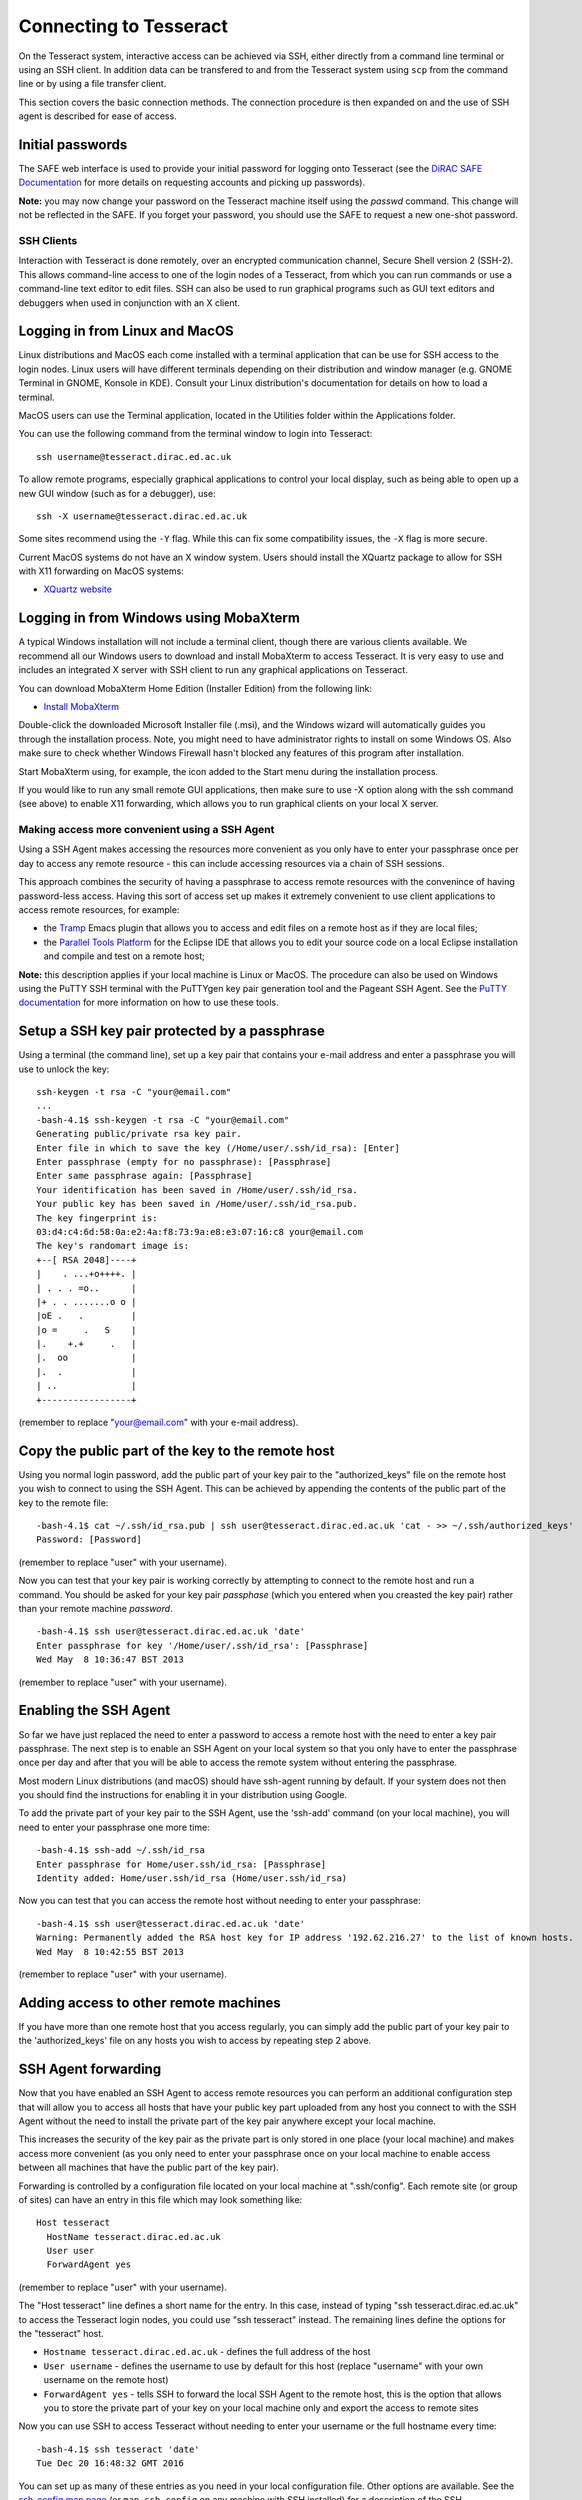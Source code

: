 Connecting to Tesseract
=======================

On the Tesseract system, interactive access can be achieved via SSH, either
directly from a command line terminal or using an SSH client. In
addition data can be transfered to and from the Tesseract system using
``scp`` from the command line or by using a file transfer client.

This section covers the basic connection methods. The connection
procedure is then expanded on and the use of SSH agent is described for
ease of access.


Initial passwords
~~~~~~~~~~~~~~~~~

The SAFE web interface is used to provide your initial password for
logging onto Tesseract (see the `DiRAC SAFE Documentation <https://dirac-safe.readthedocs.io>`__
for more details on requesting accounts and picking up passwords).

**Note:** you may now change your password on the Tesseract machine itself
using the *passwd* command. This change will not be reflected in the
SAFE. If you forget your password, you should use the SAFE to request a
new one-shot password.

SSH Clients
-----------

Interaction with Tesseract is done remotely, over an encrypted
communication channel, Secure Shell version 2 (SSH-2). This allows
command-line access to one of the login nodes of a Tesseract, from which
you can run commands or use a command-line text editor to edit files.
SSH can also be used to run graphical programs such as GUI text editors
and debuggers when used in conjunction with an X client.

Logging in from Linux and MacOS
~~~~~~~~~~~~~~~~~~~~~~~~~~~~~~~

Linux distributions and MacOS each come installed with a terminal
application that can be use for SSH access to the login nodes. Linux
users will have different terminals depending on their distribution and
window manager (e.g. GNOME Terminal in GNOME, Konsole in KDE). Consult
your Linux distribution's documentation for details on how to load a
terminal.

MacOS users can use the Terminal application, located in the Utilities
folder within the Applications folder.

You can use the following command from the terminal window to login into
Tesseract:

::

    ssh username@tesseract.dirac.ed.ac.uk

To allow remote programs, especially graphical applications to control
your local display, such as being able to open up a new GUI window (such
as for a debugger), use:

::

    ssh -X username@tesseract.dirac.ed.ac.uk

Some sites recommend using the ``-Y`` flag. While this can fix some
compatibility issues, the ``-X`` flag is more secure.

Current MacOS systems do not have an X window system. Users should
install the XQuartz package to allow for SSH with X11 forwarding on MacOS
systems:

* `XQuartz website <http://www.xquartz.org/>`__

Logging in from Windows using MobaXterm
~~~~~~~~~~~~~~~~~~~~~~~~~~~~~~~~~~~~~~~

A typical Windows installation will not include a terminal client,
though there are various clients available. We recommend all our Windows
users to download and install MobaXterm to access Tesseract. It is very
easy to use and includes an integrated X server with SSH client to run
any graphical applications on Tesseract.

You can download MobaXterm Home Edition (Installer Edition) from the
following link:

* `Install MobaXterm <http://mobaxterm.mobatek.net/download-home-edition.html>`__

Double-click the downloaded Microsoft Installer file (.msi), and the
Windows wizard will automatically guides you through the installation
process. Note, you might need to have administrator rights to install on
some Windows OS. Also make sure to check whether Windows Firewall hasn't
blocked any features of this program after installation.

Start MobaXterm using, for example, the icon added to the Start menu
during the installation process.

If you would like to run any small remote GUI applications, then make
sure to use -X option along with the ssh command (see above) to enable
X11 forwarding, which allows you to run graphical clients on your local
X server.


Making access more convenient using a SSH Agent
-----------------------------------------------

Using a SSH Agent makes accessing the resources more convenient as you
only have to enter your passphrase once per day to access any remote
resource - this can include accessing resources via a chain of SSH
sessions.

This approach combines the security of having a passphrase to access
remote resources with the convenince of having password-less access.
Having this sort of access set up makes it extremely convenient to use
client applications to access remote resources, for example:

-  the `Tramp <http://www.gnu.org/software/tramp/>`__ Emacs plugin that
   allows you to access and edit files on a remote host as if they are
   local files;
-  the `Parallel Tools Platform <http://www.eclipse.org/ptp/>`__ for the
   Eclipse IDE that allows you to edit your source code on a local
   Eclipse installation and compile and test on a remote host;

**Note:** this description applies if your local machine is Linux or MacOS.
The procedure can also be used on Windows using the PuTTY SSH
terminal with the PuTTYgen key pair generation tool and the Pageant SSH
Agent. See the `PuTTY
documentation <http://the.earth.li/~sgtatham/putty/0.62/htmldoc/>`__ for
more information on how to use these tools.

Setup a SSH key pair protected by a passphrase
~~~~~~~~~~~~~~~~~~~~~~~~~~~~~~~~~~~~~~~~~~~~~~

Using a terminal (the command line), set up a key pair that contains
your e-mail address and enter a passphrase you will use to unlock the
key:

::

    ssh-keygen -t rsa -C "your@email.com"
    ...
    -bash-4.1$ ssh-keygen -t rsa -C "your@email.com"
    Generating public/private rsa key pair.
    Enter file in which to save the key (/Home/user/.ssh/id_rsa): [Enter]
    Enter passphrase (empty for no passphrase): [Passphrase]
    Enter same passphrase again: [Passphrase]
    Your identification has been saved in /Home/user/.ssh/id_rsa.
    Your public key has been saved in /Home/user/.ssh/id_rsa.pub.
    The key fingerprint is:
    03:d4:c4:6d:58:0a:e2:4a:f8:73:9a:e8:e3:07:16:c8 your@email.com
    The key's randomart image is:
    +--[ RSA 2048]----+
    |    . ...+o++++. |
    | . . . =o..      |
    |+ . . .......o o |
    |oE .   .         |
    |o =     .   S    |
    |.    +.+     .   |
    |.  oo            |
    |.  .             |
    | ..              |
    +-----------------+

(remember to replace "your@email.com" with your e-mail address).

Copy the public part of the key to the remote host
~~~~~~~~~~~~~~~~~~~~~~~~~~~~~~~~~~~~~~~~~~~~~~~~~~

Using you normal login password, add the public part of your key pair to
the "authorized\_keys" file on the remote host you wish to connect to
using the SSH Agent. This can be achieved by appending the contents of
the public part of the key to the remote file:

::

    -bash-4.1$ cat ~/.ssh/id_rsa.pub | ssh user@tesseract.dirac.ed.ac.uk 'cat - >> ~/.ssh/authorized_keys'
    Password: [Password]

(remember to replace "user" with your username).

Now you can test that your key pair is working correctly by attempting
to connect to the remote host and run a command. You should be asked
for your key pair *passphase* (which you entered when you creasted the
key pair) rather than your remote machine *password*.

::

    -bash-4.1$ ssh user@tesseract.dirac.ed.ac.uk 'date'
    Enter passphrase for key '/Home/user/.ssh/id_rsa': [Passphrase]
    Wed May  8 10:36:47 BST 2013

(remember to replace "user" with your username).

Enabling the SSH Agent
~~~~~~~~~~~~~~~~~~~~~~

So far we have just replaced the need to enter a password to access a
remote host with the need to enter a key pair passphrase. The next step
is to enable an SSH Agent on your local system so that you only have to
enter the passphrase once per day and after that you will be able to
access the remote system without entering the passphrase.

Most modern Linux distributions (and macOS) should have ssh-agent
running by default. If your system does not then you should find the
instructions for enabling it in your distribution using Google.

To add the private part of your key pair to the SSH Agent, use the
'ssh-add' command (on your local machine), you will need to enter your
passphrase one more time:

::

    -bash-4.1$ ssh-add ~/.ssh/id_rsa
    Enter passphrase for Home/user.ssh/id_rsa: [Passphrase]
    Identity added: Home/user.ssh/id_rsa (Home/user.ssh/id_rsa)

Now you can test that you can access the remote host without needing to
enter your passphrase:

::

    -bash-4.1$ ssh user@tesseract.dirac.ed.ac.uk 'date'
    Warning: Permanently added the RSA host key for IP address '192.62.216.27' to the list of known hosts.
    Wed May  8 10:42:55 BST 2013

(remember to replace "user" with your username).

Adding access to other remote machines
~~~~~~~~~~~~~~~~~~~~~~~~~~~~~~~~~~~~~~

If you have more than one remote host that you access regularly, you can
simply add the public part of your key pair to the 'authorized\_keys'
file on any hosts you wish to access by repeating step 2 above.

SSH Agent forwarding
~~~~~~~~~~~~~~~~~~~~

Now that you have enabled an SSH Agent to access remote resources you
can perform an additional configuration step that will allow you to
access all hosts that have your public key part uploaded from any host
you connect to with the SSH Agent without the need to install the
private part of the key pair anywhere except your local machine.

This increases the security of the key pair as the private part is only
stored in one place (your local machine) and makes access more
convenient (as you only need to enter your passphrase once on your local
machine to enable access between all machines that have the public part
of the key pair).

Forwarding is controlled by a configuration file located on your local
machine at ".ssh/config". Each remote site (or group of sites) can have
an entry in this file which may look something like:

::

    Host tesseract
      HostName tesseract.dirac.ed.ac.uk
      User user
      ForwardAgent yes

(remember to replace "user" with your username).

The "Host tesseract" line defines a short name for the entry. In this case,
instead of typing "ssh tesseract.dirac.ed.ac.uk" to access the Tesseract login
nodes, you could use "ssh tesseract" instead. The remaining lines define
the options for the "tesseract" host.

-  ``Hostname tesseract.dirac.ed.ac.uk`` - defines the full address of the
   host
-  ``User username`` - defines the username to use by default for this
   host (replace "username" with your own username on the remote host)
-  ``ForwardAgent yes`` - tells SSH to forward the local SSH Agent to
   the remote host, this is the option that allows you to store the
   private part of your key on your local machine only and export the
   access to remote sites

Now you can use SSH to access Tesseract without needing to enter your
username or the full hostname every time:

::

    -bash-4.1$ ssh tesseract 'date'
    Tue Dec 20 16:48:32 GMT 2016

You can set up as many of these entries as you need in your local
configuration file. Other options are available. See the `ssh_config
man page <http://linux.die.net/man/5/ssh_config>`__ (or ``man
ssh_config`` on any machine with SSH installed) for a description of the
SSH configuration file.

